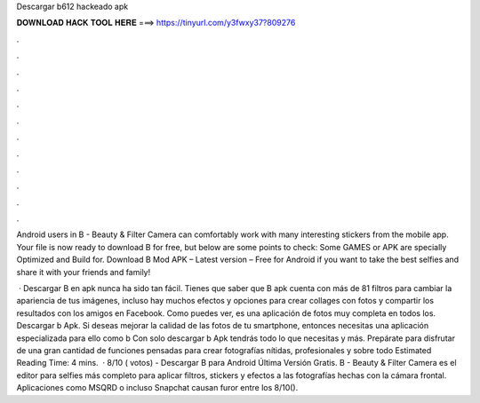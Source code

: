 Descargar b612 hackeado apk



𝐃𝐎𝐖𝐍𝐋𝐎𝐀𝐃 𝐇𝐀𝐂𝐊 𝐓𝐎𝐎𝐋 𝐇𝐄𝐑𝐄 ===> https://tinyurl.com/y3fwxy37?809276



.



.



.



.



.



.



.



.



.



.



.



.

Android users in B - Beauty & Filter Camera can comfortably work with many interesting stickers from the mobile app. Your file is now ready to download B for free, but below are some points to check: Some GAMES or APK are specially Optimized and Build for. Download B Mod APK – Latest version – Free for Android if you want to take the best selfies and share it with your friends and family!

 · Descargar B en apk nunca ha sido tan fácil. Tienes que saber que B apk cuenta con más de 81 filtros para cambiar la apariencia de tus imágenes, incluso hay muchos efectos y opciones para crear collages con fotos y compartir los resultados con los amigos en Facebook. Como puedes ver, es una aplicación de fotos muy completa en todos los. Descargar b Apk. Si deseas mejorar la calidad de las fotos de tu smartphone, entonces necesitas una aplicación especializada para ello como b Con solo descargar b Apk tendrás todo lo que necesitas y más. Prepárate para disfrutar de una gran cantidad de funciones pensadas para crear fotografías nítidas, profesionales y sobre todo Estimated Reading Time: 4 mins.  · 8/10 ( votos) - Descargar B para Android Última Versión Gratis. B - Beauty & Filter Camera es el editor para selfies más completo para aplicar filtros, stickers y efectos a las fotografías hechas con la cámara frontal. Aplicaciones como MSQRD o incluso Snapchat causan furor entre los 8/10().
